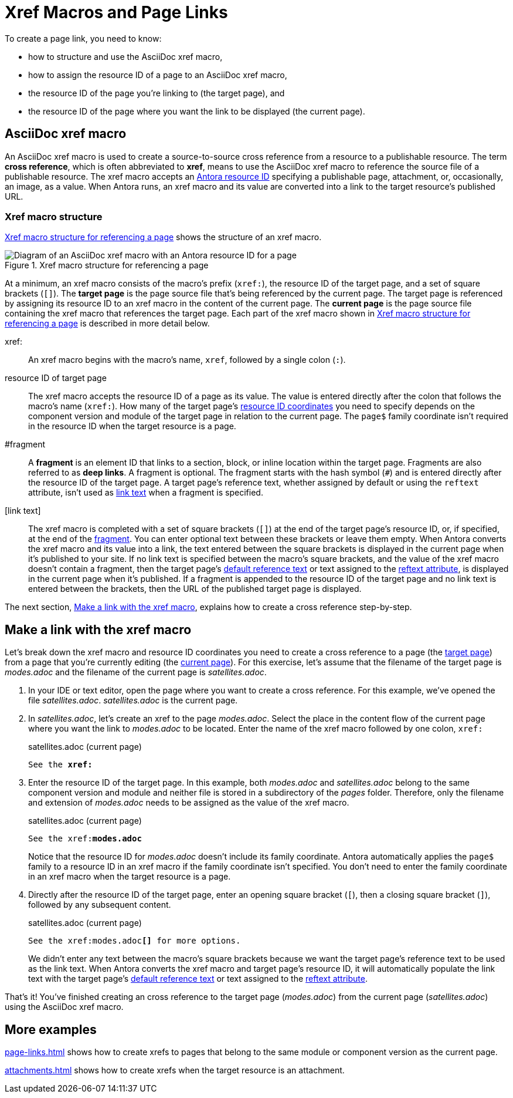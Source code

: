 = Xref Macros and Page Links
//Cross References
:page-aliases: page-id.adoc, asciidoc:page-to-page-xref.adoc
:colon: :
// page:page-id.adoc#whats-a-page-id == What's a page ID?
// page:page-id.adoc#important == Why are page IDs important?
//[#whats-a-cross-reference]

To create a page link, you need to know:

* how to structure and use the AsciiDoc xref macro,
* how to assign the resource ID of a page to an AsciiDoc xref macro,
* the resource ID of the page you're linking to (the target page), and
* the resource ID of the page where you want the link to be displayed (the current page).

[#xref-macro]
== AsciiDoc xref macro

An AsciiDoc xref macro is used to create a source-to-source cross reference from a resource to a publishable resource.
The term [.term]*cross reference*, which is often abbreviated to [.term]*xref*, means to use the AsciiDoc xref macro to reference the source file of a publishable resource.
The xref macro accepts an xref:resource-id.adoc[Antora resource ID] specifying a publishable page, attachment, or, occasionally, an image, as a value.
When Antora runs, an xref macro and its value are converted into a link to the target resource's published URL.

[#structure]
=== Xref macro structure

<<fig-xref-macro>> shows the structure of an xref macro.

.Xref macro structure for referencing a page
[#fig-xref-macro]
image::xref-macro-with-resource-id-for-page.svg[Diagram of an AsciiDoc xref macro with an Antora resource ID for a page]

At a minimum, an xref macro consists of the macro's prefix (`xref:`), the resource ID of the target page, and a set of square brackets (`[]`).
// tag::target-current-def[]
[[target]]The [.term]*target page* is the page source file that's being referenced by the current page.
The target page is referenced by assigning its resource ID to an xref macro in the content of the current page.
[[current]]The [.term]*current page* is the page source file containing the xref macro that references the target page.
// end::target-current-def[]
Each part of the xref macro shown in <<fig-xref-macro>> is described in more detail below.

xref{colon}::
An xref macro begins with the macro's name, `xref`, followed by a single colon (`:`).

resource ID of target page::
The xref macro accepts the resource ID of a page as its value.
The value is entered directly after the colon that follows the macro's name (`xref:`).
How many of the target page's xref:resource-id-coordinates.adoc[resource ID coordinates] you need to specify depends on the component version and module of the target page in relation to the current page.
The `page$` family coordinate isn't required in the resource ID when the target resource is a page.
//Remember, the xref:resource-id-coordinates.adoc#id-resource[file coordinate] of a target page is calculated from the _pages_ family directory.
//If the target page is stored in a subdirectory of _pages_, include the __pages__-relative directory path or `./` token in the target page's file coordinate.

[#id-fragment]
#fragment::
A [.term]*fragment* is an element ID that links to a section, block, or inline location within the target page.
Fragments are also referred to as [.term]*deep links*.
A fragment is optional.
The fragment starts with the hash symbol (`#`) and is entered directly after the resource ID of the target page.
A target page's reference text, whether assigned by default or using the `reftext` attribute, isn't used as <<link-text,link text>> when a fragment is specified.

[#link-text]
[link text]::
The xref macro is completed with a set of square brackets (`[]`) at the end of the target page's resource ID, or, if specified, at the end of the <<id-fragment,fragment>>.
You can enter optional text between these brackets or leave them empty.
When Antora converts the xref macro and its value into a link, the text entered between the square brackets is displayed in the current page when it's published to your site.
If no link text is specified between the macro's square brackets, and the value of the xref macro doesn't contain a fragment, then the target page's xref:link-content.adoc#default[default reference text] or text assigned to the xref:reftext-and-navtitle.adoc[reftext attribute], is displayed in the current page when it's published.
If a fragment is appended to the resource ID of the target page and no link text is entered between the brackets, then the URL of the published target page is displayed.

The next section, <<make-link>>, explains how to create a cross reference step-by-step.

[#make-link]
== Make a link with the xref macro

Let's break down the xref macro and resource ID coordinates you need to create a cross reference to a page (the <<target,target page>>) from a page that you're currently editing (the <<current,current page>>).
For this exercise, let's assume that the filename of the target page is [.path]_modes.adoc_ and the filename of the current page is [.path]_satellites.adoc_.

. In your IDE or text editor, open the page where you want to create a cross reference.
For this example, we've opened the file [.path]_satellites.adoc_.
[.path]_satellites.adoc_ is the current page.
. In [.path]_satellites.adoc_, let's create an xref to the page [.path]_modes.adoc_.
Select the place in the content flow of the current page where you want the link to [.path]_modes.adoc_ to be located.
Enter the name of the xref macro followed by one colon, `xref:`
+
.satellites.adoc (current page)
[listing,subs=+quotes]
----
See the **xref:**
----

. Enter the resource ID of the target page.
In this example, both [.path]_modes.adoc_ and [.path]_satellites.adoc_ belong to the same component version and module and neither file is stored in a subdirectory of the [.path]_pages_ folder.
Therefore, only the filename and extension of [.path]_modes.adoc_ needs to be assigned as the value of the xref macro.
+
--
.satellites.adoc (current page)
[listing,subs=+quotes]
----
See the xref:**modes.adoc**
----

Notice that the resource ID for [.path]_modes.adoc_ doesn't include its family coordinate.
Antora automatically applies the `page$` family to a resource ID in an xref macro if the family coordinate isn't specified.
You don't need to enter the family coordinate in an xref macro when the target resource is a page.
--

. Directly after the resource ID of the target page, enter an opening square bracket (`[`), then a closing square bracket (`]`), followed by any subsequent content.
+
--
.satellites.adoc (current page)
[listing,subs=+quotes]
----
See the xref:modes.adoc**[]** for more options.
----

We didn't enter any text between the macro's square brackets because we want the target page's reference text to be used as the link text.
When Antora converts the xref macro and target page's resource ID, it will automatically populate the link text with the target page's xref:link-content.adoc#default[default reference text] or text assigned to the xref:reftext-and-navtitle.adoc[reftext attribute].
--

That's it!
You've finished creating an cross reference to the target page ([.path]_modes.adoc_) from the current page ([.path]_satellites.adoc_) using the AsciiDoc xref macro.

== More examples

xref:page-links.adoc[] shows how to create xrefs to pages that belong to the same module or component version as the current page.

xref:attachments.adoc[] shows how to create xrefs when the target resource is an attachment.
